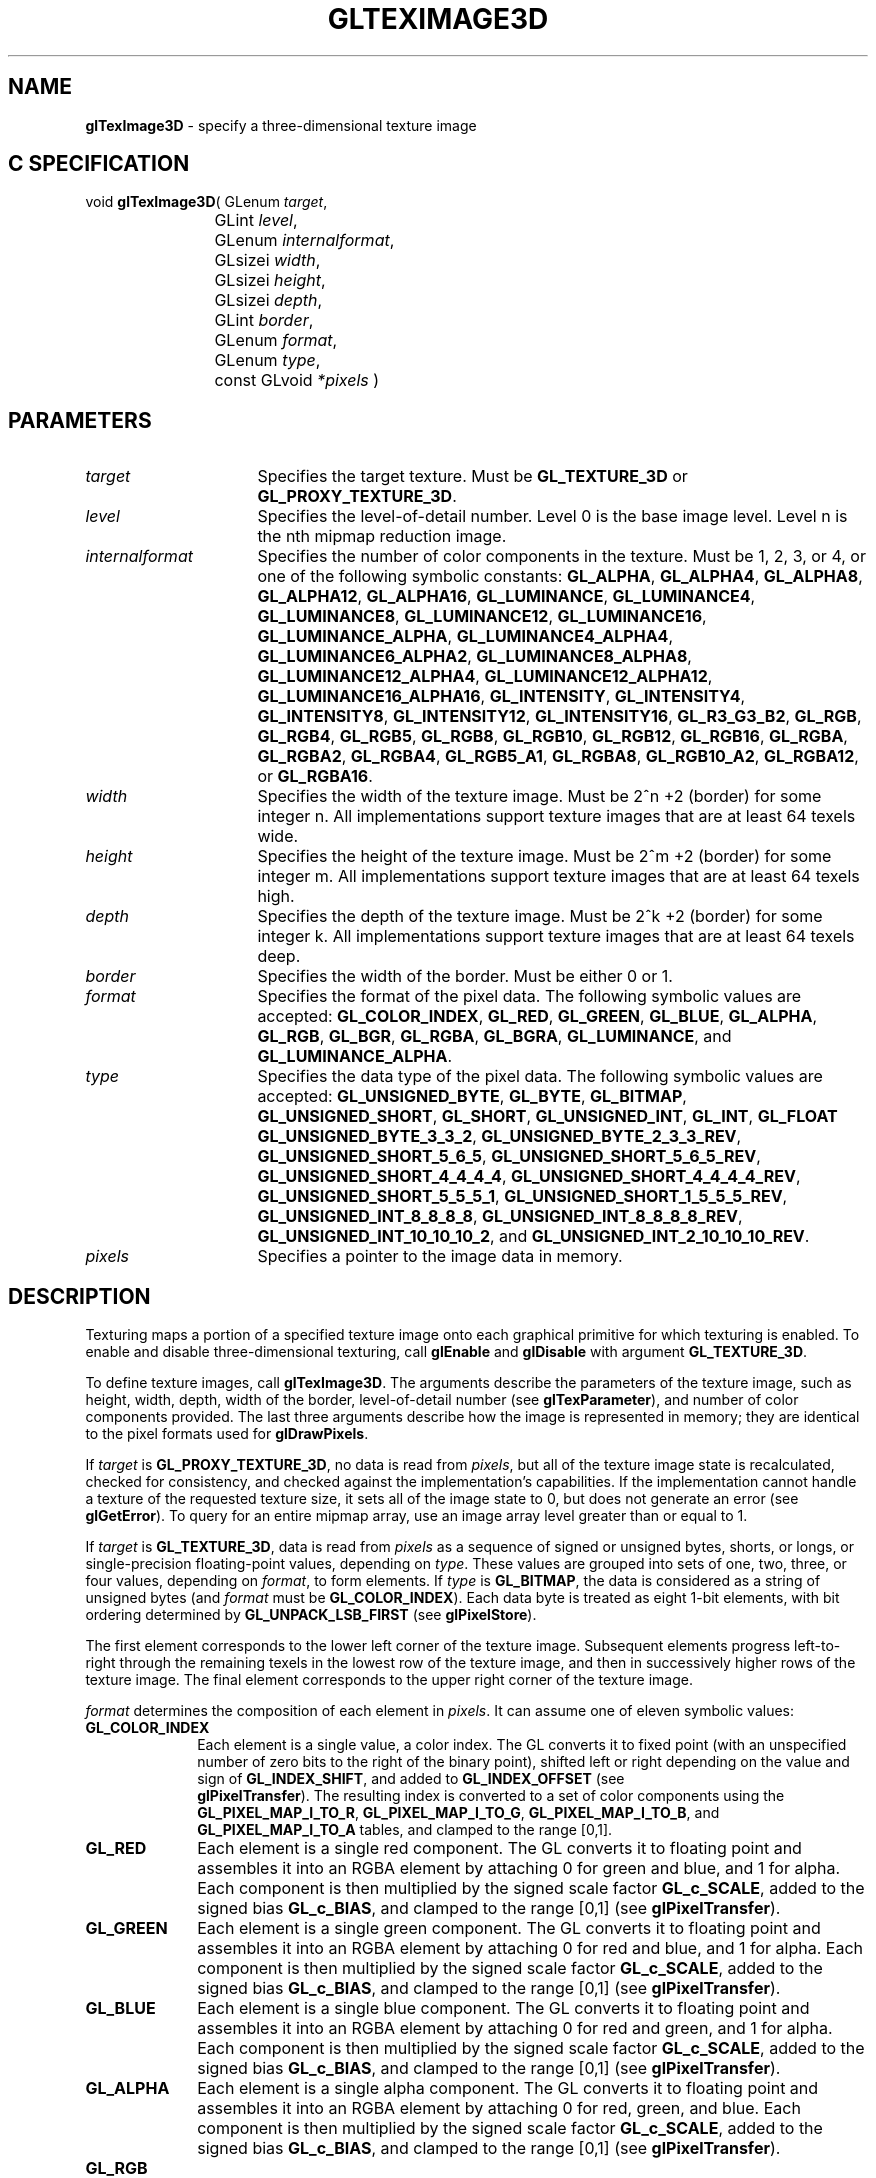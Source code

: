 '\" e  
'\"macro stdmacro
.ds Vn Version 1.2
.ds Dt 24 September 1999
.ds Re Release 1.2.1
.ds Dp May 22 14:46
.ds Dm 0 May 22 14:
.ds Xs 11081    17
.TH GLTEXIMAGE3D 3G
.SH NAME
.B "glTexImage3D
\- specify a three-dimensional texture image

.SH C SPECIFICATION
void \f3glTexImage3D\fP(
GLenum \fItarget\fP,
.nf
.ta \w'\f3void \fPglTexImage3D( 'u
	GLint \fIlevel\fP,
	GLenum \fIinternalformat\fP,
	GLsizei \fIwidth\fP,
	GLsizei \fIheight\fP,
	GLsizei \fIdepth\fP,
	GLint \fIborder\fP,
	GLenum \fIformat\fP,
	GLenum \fItype\fP,
	const GLvoid \fI*pixels\fP )
.fi

.SH PARAMETERS
.TP \w'\fIinternalformat\fP\ \ 'u 
\f2target\fP
Specifies the target texture.
Must be \%\f3GL_TEXTURE_3D\fP or \%\f3GL_PROXY_TEXTURE_3D\fP.
.TP
\f2level\fP
Specifies the level-of-detail number.
Level 0 is the base image level.
Level n is the nth mipmap reduction image.
.TP
\f2internalformat\fP
Specifies the number of color components in the texture.
Must be 1, 2, 3, or 4, or one of the following symbolic constants:
\%\f3GL_ALPHA\fP,
\%\f3GL_ALPHA4\fP,
\%\f3GL_ALPHA8\fP,
\%\f3GL_ALPHA12\fP,
\%\f3GL_ALPHA16\fP,
\%\f3GL_LUMINANCE\fP,
\%\f3GL_LUMINANCE4\fP,
\%\f3GL_LUMINANCE8\fP,
\%\f3GL_LUMINANCE12\fP,
\%\f3GL_LUMINANCE16\fP,
\%\f3GL_LUMINANCE_ALPHA\fP,
\%\f3GL_LUMINANCE4_ALPHA4\fP,
\%\f3GL_LUMINANCE6_ALPHA2\fP,
\%\f3GL_LUMINANCE8_ALPHA8\fP,
\%\f3GL_LUMINANCE12_ALPHA4\fP,
\%\f3GL_LUMINANCE12_ALPHA12\fP,
\%\f3GL_LUMINANCE16_ALPHA16\fP,
\%\f3GL_INTENSITY\fP,
\%\f3GL_INTENSITY4\fP,
\%\f3GL_INTENSITY8\fP,
\%\f3GL_INTENSITY12\fP,
\%\f3GL_INTENSITY16\fP,
\%\f3GL_R3_G3_B2\fP,
\%\f3GL_RGB\fP,
\%\f3GL_RGB4\fP,
\%\f3GL_RGB5\fP,
\%\f3GL_RGB8\fP,
\%\f3GL_RGB10\fP,
\%\f3GL_RGB12\fP,
\%\f3GL_RGB16\fP,
\%\f3GL_RGBA\fP,
\%\f3GL_RGBA2\fP,
\%\f3GL_RGBA4\fP,
\%\f3GL_RGB5_A1\fP,
\%\f3GL_RGBA8\fP,
\%\f3GL_RGB10_A2\fP,
\%\f3GL_RGBA12\fP, or
\%\f3GL_RGBA16\fP.
.TP
\f2width\fP
Specifies the width of the texture image.
Must be 2^n +2 (border) for some integer n. All
implementations support texture images that are at least 64 texels
wide.
.TP
\f2height\fP
Specifies the height of the texture image.
Must be 2^m +2 (border) for some integer m. All
implementations support texture images that are at least 64 texels
high.
.TP
\f2depth\fP
Specifies the depth of the texture image.
Must be 2^k +2 (border) for some integer k. All
implementations support texture images that are at least 64 texels
deep.
.TP
\f2border\fP
Specifies the width of the border.
Must be either 0 or 1.
.TP
\f2format\fP
Specifies the format of the pixel data.
The following symbolic values are accepted:
\%\f3GL_COLOR_INDEX\fP,
\%\f3GL_RED\fP,
\%\f3GL_GREEN\fP,
\%\f3GL_BLUE\fP,
\%\f3GL_ALPHA\fP,
\%\f3GL_RGB\fP,
\%\f3GL_BGR\fP,
\%\f3GL_RGBA\fP,
\%\f3GL_BGRA\fP,
\%\f3GL_LUMINANCE\fP, and
\%\f3GL_LUMINANCE_ALPHA\fP.
.TP
\f2type\fP
Specifies the data type of the pixel data.
The following symbolic values are accepted:
\%\f3GL_UNSIGNED_BYTE\fP,
\%\f3GL_BYTE\fP,
\%\f3GL_BITMAP\fP,
\%\f3GL_UNSIGNED_SHORT\fP,
\%\f3GL_SHORT\fP,
\%\f3GL_UNSIGNED_INT\fP,
\%\f3GL_INT\fP, 
\%\f3GL_FLOAT\fP
\%\f3GL_UNSIGNED_BYTE_3_3_2\fP,
\%\f3GL_UNSIGNED_BYTE_2_3_3_REV\fP,
\%\f3GL_UNSIGNED_SHORT_5_6_5\fP,
\%\f3GL_UNSIGNED_SHORT_5_6_5_REV\fP,
\%\f3GL_UNSIGNED_SHORT_4_4_4_4\fP,
\%\f3GL_UNSIGNED_SHORT_4_4_4_4_REV\fP,
\%\f3GL_UNSIGNED_SHORT_5_5_5_1\fP,
\%\f3GL_UNSIGNED_SHORT_1_5_5_5_REV\fP,
\%\f3GL_UNSIGNED_INT_8_8_8_8\fP,
\%\f3GL_UNSIGNED_INT_8_8_8_8_REV\fP,
\%\f3GL_UNSIGNED_INT_10_10_10_2\fP, and
\%\f3GL_UNSIGNED_INT_2_10_10_10_REV\fP.
.TP
\f2pixels\fP
Specifies a pointer to the image data in memory.
.SH DESCRIPTION
Texturing maps a portion of a specified texture image
onto each graphical primitive for which texturing is enabled.
To enable and disable three-dimensional texturing, call \%\f3glEnable\fP
and \%\f3glDisable\fP with argument \%\f3GL_TEXTURE_3D\fP.
.P
To define texture images, call \%\f3glTexImage3D\fP. 
The arguments describe the parameters of the texture image,
such as height,
width, depth,
width of the border,
level-of-detail number
(see \%\f3glTexParameter\fP),
and number of color components provided.
The last three arguments describe how the image is represented in memory;
they are identical to the pixel formats used for \%\f3glDrawPixels\fP.
.P
If \f2target\fP is \%\f3GL_PROXY_TEXTURE_3D\fP, no data is read from \f2pixels\fP, but
all of the texture image state is recalculated, checked for
consistency, and checked 
against the implementation's capabilities. If the implementation cannot
handle a texture of the requested texture size, it sets
all of the image state to 0,
but does not generate an error (see \%\f3glGetError\fP). To query for an
entire mipmap array, use an image array level greater than or equal to
1. 
.P 
If \f2target\fP is \%\f3GL_TEXTURE_3D\fP,
data is read from \f2pixels\fP as a sequence of signed or unsigned bytes,
shorts,
or longs,
or single-precision floating-point values,
depending on \f2type\fP. 
These values are grouped into sets of one,
two,
three,
or four values,
depending on \f2format\fP,
to form elements. 
If \f2type\fP is \%\f3GL_BITMAP\fP,
the data is considered as a string of unsigned bytes (and
\f2format\fP must be \%\f3GL_COLOR_INDEX\fP). 
Each data byte is treated as eight 1-bit elements,
with bit ordering determined by \%\f3GL_UNPACK_LSB_FIRST\fP
(see \%\f3glPixelStore\fP).
.P
The first element corresponds to the lower left corner of the texture
image.
Subsequent elements progress left-to-right through the remaining texels
in the lowest row of the texture image, and then in successively higher
rows of the texture image.
The final element corresponds to the upper right corner of the texture
image.
.P
\f2format\fP determines the composition of each element in \f2pixels\fP.
It can assume one of eleven symbolic values:
.TP 10
\%\f3GL_COLOR_INDEX\fP
Each element is a single value,
a color index. 
The GL converts it to fixed point
(with an unspecified number of zero bits to the right of the binary point),
shifted left or right depending on the value and sign of \%\f3GL_INDEX_SHIFT\fP,
and added to \%\f3GL_INDEX_OFFSET\fP
(see 
.br
\%\f3glPixelTransfer\fP). 
The resulting index is converted to a set of color components
using the
\%\f3GL_PIXEL_MAP_I_TO_R\fP,
\%\f3GL_PIXEL_MAP_I_TO_G\fP,
\%\f3GL_PIXEL_MAP_I_TO_B\fP, and
\%\f3GL_PIXEL_MAP_I_TO_A\fP tables,
and clamped to the range [0,1].
.TP
\%\f3GL_RED\fP
Each element is a single red component. 
The GL converts it to floating point and assembles it into an RGBA element
by attaching 0 for green and blue, and 1 for alpha. 
Each component is then multiplied by the signed scale factor \%\f3GL_c_SCALE\fP,
added to the signed bias \%\f3GL_c_BIAS\fP,
and clamped to the range [0,1]
(see \%\f3glPixelTransfer\fP).
.TP
\%\f3GL_GREEN\fP
Each element is a single green component. 
The GL converts it to floating point and assembles it into an RGBA element
by attaching 0 for red and blue, and 1 for alpha. 
Each component is then multiplied by the signed scale factor \%\f3GL_c_SCALE\fP,
added to the signed bias \%\f3GL_c_BIAS\fP,
and clamped to the range [0,1]
(see \%\f3glPixelTransfer\fP).
.TP
\%\f3GL_BLUE\fP
Each element is a single blue component. 
The GL converts it to floating point and assembles it into an RGBA element
by attaching 0 for red and green, and 1 for alpha. 
Each component is then multiplied by the signed scale factor \%\f3GL_c_SCALE\fP,
added to the signed bias \%\f3GL_c_BIAS\fP,
and clamped to the range [0,1]
(see \%\f3glPixelTransfer\fP).
.TP
\%\f3GL_ALPHA\fP
Each element is a single alpha component. 
The GL converts it to floating point and assembles it into an RGBA element
by attaching 0 for red, green, and blue.
Each component is then multiplied by the signed scale factor \%\f3GL_c_SCALE\fP,
added to the signed bias \%\f3GL_c_BIAS\fP,
and clamped to the range [0,1]
(see \%\f3glPixelTransfer\fP).
.TP
\%\f3GL_RGB\fP
.TP
\%\f3GL_BGR\fP
Each element is an RGB triple.
The GL converts it to floating point and assembles it into an RGBA element
by attaching 1 for alpha.
Each component is then multiplied by the signed scale factor \%\f3GL_c_SCALE\fP,
added to the signed bias \%\f3GL_c_BIAS\fP,
and clamped to the range [0,1]
(see 
.br
\%\f3glPixelTransfer\fP).
.TP
\%\f3GL_RGBA\fP
.TP
\%\f3GL_BGRA\fP
Each element contains all four components.
Each component is multiplied by the signed scale factor \%\f3GL_c_SCALE\fP,
added to the signed bias \%\f3GL_c_BIAS\fP,
and clamped to the range [0,1]
(see \%\f3glPixelTransfer\fP).
.TP
\%\f3GL_LUMINANCE\fP
Each element is a single luminance value.
The GL converts it to floating point,
then assembles it into an RGBA element by replicating the luminance value
three times for red, green, and blue and attaching 1 for alpha. 
Each component is then multiplied by the signed scale factor \%\f3GL_c_SCALE\fP,
added to the signed bias \%\f3GL_c_BIAS\fP,
and clamped to the range [0,1]
(see \%\f3glPixelTransfer\fP).
.TP
\%\f3GL_LUMINANCE_ALPHA\fP
Each element is a luminance/alpha pair.
The GL converts it to floating point,
then assembles it into an RGBA element by replicating the luminance value
three times for red, green, and blue.
Each component is then multiplied by the signed scale factor \%\f3GL_c_SCALE\fP,
added to the signed bias \%\f3GL_c_BIAS\fP,
and clamped to the range [0,1]
(see 
.br
\%\f3glPixelTransfer\fP).
.P
Refer to the \%\f3glDrawPixels\fP reference page for a description of
the acceptable values for the \f2type\fP parameter.
.P
If an application wants to store the texture at a certain
resolution or in a certain , it can request the resolution
and  with \f2internalformat\fP. The GL will choose an internal
representation that closely approximates that requested by \f2internalformat\fP, but
it may not match exactly.
(The representations specified by \%\f3GL_LUMINANCE\fP,
\%\f3GL_LUMINANCE_ALPHA\fP, \%\f3GL_RGB\fP,
and \%\f3GL_RGBA\fP must match exactly. The numeric values 1, 2, 3, and 4
may also be used to specify the above representations.)
.P
Use the \%\f3GL_PROXY_TEXTURE_3D\fP target to try out a resolution and
. The implementation will
update and recompute its best match for the requested storage resolution
and . To then query this state, call
\%\f3glGetTexLevelParameter\fP.
If the texture cannot be accommodated, texture state is set to 0.
.P
A one-component texture image uses only the red component of the RGBA
color extracted from \f2pixels\fP. 
A two-component image uses the R and A values.
A three-component image uses the R, G, and B values.
A four-component image uses all of the RGBA components. 
.SH NOTES
Texturing has no effect in color index mode.
.P
The texture image can be represented by the same data formats
as the pixels in a \%\f3glDrawPixels\fP command,
except that \%\f3GL_STENCIL_INDEX\fP and \%\f3GL_DEPTH_COMPONENT\fP
cannot be used.
\%\f3glPixelStore\fP and \%\f3glPixelTransfer\fP modes affect texture images
in exactly the way they affect \%\f3glDrawPixels\fP.
.P
.P
\%\f3glTexImage3D\fP is available only if the GL version is 1.2 or greater. 
.P
Internal formats other than 1, 2, 3, or 4 may be used only if the GL
version is 1.1 or greater.
.P
\f2pixels\fP may be a null pointer. 
In this case texture memory is
allocated to accommodate a texture of width \f2width\fP, height \f2height\fP,
and depth \f2depth\fP.
You can then download subtextures to initialize this
texture memory. 
The image is undefined if the user tries to apply
an uninitialized portion of the texture image to a primitive.
.P
Formats \%\f3GL_BGR\fP, and \%\f3GL_BGRA\fP and types
\%\f3GL_UNSIGNED_BYTE_3_3_2\fP,
\%\f3GL_UNSIGNED_BYTE_2_3_3_REV\fP,
\%\f3GL_UNSIGNED_SHORT_5_6_5\fP,
\%\f3GL_UNSIGNED_SHORT_5_6_5_REV\fP,
\%\f3GL_UNSIGNED_SHORT_4_4_4_4\fP,
\%\f3GL_UNSIGNED_SHORT_4_4_4_4_REV\fP,
\%\f3GL_UNSIGNED_SHORT_5_5_5_1\fP,
\%\f3GL_UNSIGNED_SHORT_1_5_5_5_REV\fP,
\%\f3GL_UNSIGNED_INT_8_8_8_8\fP,
\%\f3GL_UNSIGNED_INT_8_8_8_8_REV\fP,
\%\f3GL_UNSIGNED_INT_10_10_10_2\fP, and
\%\f3GL_UNSIGNED_INT_2_10_10_10_REV\fP are available only if the GL version 
is 1.2 or greater.
.P
When the \%\f3GL_ARB_multitexture\fP extension is supported, \%\f3glTexImage3D\fP
specifies the three-dimensional texture for the current texture unit,
specified with \%\f3glActiveTextureARB\fP.
.P
If the \%\f3GL_ARB_imaging\fP extension is supported, RGBA elements may
also be processed by the imaging pipeline.  The following stages may be
applied to an RGBA color before color component clamping to the range
[0,\ 1]:
.TP 3
1. Color component replacement by the color table specified for
\%\f3GL_COLOR_TABLE\fP, if enabled. See \%\f3glColorTable\fP.
.TP
2. Color component replacement by the color table specified for
\%\f3GL_POST_CONVOLUTION_COLOR_TABLE\fP, if enabled.  See \%\f3glColorTable\fP.
.TP
3. Transformation by the color matrix.  See \%\f3glMatrixMode\fP.
.TP
4. RGBA components may be multiplied by \%\f3GL_POST_COLOR_MATRIX_c_SCALE\fP, 
and added to \%\f3GL_POST_COLOR_MATRIX_c_BIAS\fP, if enabled.  See 
\%\f3glPixelTransfer\fP.
.TP
5. Color component replacement by the color table specified for
\%\f3GL_POST_COLOR_MATRIX_COLOR_TABLE\fP, if enabled.  See
\%\f3glColorTable\fP.
.SH ERRORS
\%\f3GL_INVALID_ENUM\fP is generated if \f2target\fP is not \%\f3GL_TEXTURE_3D\fP
or \%\f3GL_PROXY_TEXTURE_3D\fP.
.P
\%\f3GL_INVALID_ENUM\fP is generated if \f2format\fP is not an accepted
 constant.
Format constants other than \%\f3GL_STENCIL_INDEX\fP and \%\f3GL_DEPTH_COMPONENT\fP
are accepted.
.P
\%\f3GL_INVALID_ENUM\fP is generated if \f2type\fP is not a type constant.
.P
\%\f3GL_INVALID_ENUM\fP is generated if \f2type\fP is \%\f3GL_BITMAP\fP and
\f2format\fP is not \%\f3GL_COLOR_INDEX\fP.
.P
\%\f3GL_INVALID_VALUE\fP is generated if \f2level\fP is less than 0.
.P 
.P 
\%\f3GL_INVALID_VALUE\fP may be generated if \f2level\fP is greater than 
log2(\f2max\fP),
where \f2max\fP is the returned value of \%\f3GL_MAX_TEXTURE_SIZE\fP.
.P
\%\f3GL_INVALID_VALUE\fP is generated if \f2internalformat\fP is not 1, 2, 3, 4, or one of the 
accepted resolution and  symbolic constants.
.P
\%\f3GL_INVALID_VALUE\fP is generated if \f2width\fP, \f2height\fP, or \f2depth\fP
is less than 0 or greater than 2 + \%\f3GL_MAX_TEXTURE_SIZE\fP,
or if either cannot be represented as 2^k +2 (border) for some
integer value of \f2k\fP.
.P
\%\f3GL_INVALID_VALUE\fP is generated if \f2border\fP is not 0 or 1.
.P
\%\f3GL_INVALID_OPERATION\fP is generated if \%\f3glTexImage3D\fP
is executed between the execution of \%\f3glBegin\fP
and the corresponding execution of \%\f3glEnd\fP.
.P
\%\f3GL_INVALID_OPERATION\fP is generated if \f2type\fP is one of
\%\f3GL_UNSIGNED_BYTE_3_3_2\fP,
\%\f3GL_UNSIGNED_BYTE_2_3_3_REV\fP,
\%\f3GL_UNSIGNED_SHORT_5_6_5\fP, or
\%\f3GL_UNSIGNED_SHORT_5_6_5_REV\fP
and \f2format\fP is not \%\f3GL_RGB\fP.
.P
\%\f3GL_INVALID_OPERATION\fP is generated if \f2type\fP is one of
\%\f3GL_UNSIGNED_SHORT_4_4_4_4\fP,
\%\f3GL_UNSIGNED_SHORT_4_4_4_4_REV\fP,
\%\f3GL_UNSIGNED_SHORT_5_5_5_1\fP,
\%\f3GL_UNSIGNED_SHORT_1_5_5_5_REV\fP,
\%\f3GL_UNSIGNED_INT_8_8_8_8\fP,
\%\f3GL_UNSIGNED_INT_8_8_8_8_REV\fP,
\%\f3GL_UNSIGNED_INT_10_10_10_2\fP, or
\%\f3GL_UNSIGNED_INT_2_10_10_10_REV\fP
and \f2format\fP is neither \%\f3GL_RGBA\fP nor \%\f3GL_BGRA\fP.
.SH ASSOCIATED GETS
\%\f3glGetTexImage\fP
.br
\%\f3glIsEnabled\fP with argument \%\f3GL_TEXTURE_3D\fP
.SH SEE ALSO
\%\f3glActiveTextureARB\fP,
\%\f3glCopyPixels\fP,
\%\f3glCopyTexImage1D\fP,
\%\f3glCopyTexImage2D\fP,
\%\f3glCopyTexSubImage1D\fP,
\%\f3glCopyTexSubImage2D\fP,
\%\f3glCopyTexSubImage3D\fP,
\%\f3glDrawPixels\fP,
\%\f3glPixelStore\fP,
\%\f3glPixelTransfer\fP,
\%\f3glTexEnv\fP,
\%\f3glTexGen\fP,
\%\f3glTexImage1D\fP,
\%\f3glTexImage2D\fP,
\%\f3glTexSubImage1D\fP,
\%\f3glTexSubImage2D\fP,
\%\f3glTexSubImage3D\fP,
\%\f3glTexParameter\fP


